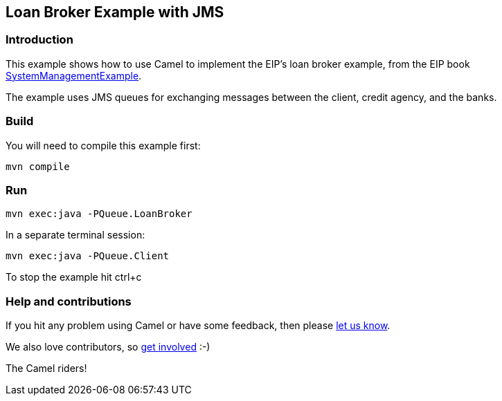 == Loan Broker Example with JMS

=== Introduction

This example shows how to use Camel to implement the EIP’s loan broker
example, from the EIP book
http://www.enterpriseintegrationpatterns.com/SystemManagementExample.html[SystemManagementExample].

The example uses JMS queues for exchanging messages between the client,
credit agency, and the banks.

=== Build

You will need to compile this example first:

[source, sh]
----
mvn compile
----

=== Run

[source, sh]
----
mvn exec:java -PQueue.LoanBroker
----

In a separate terminal session:

[source, sh]
----
mvn exec:java -PQueue.Client
----

To stop the example hit ctrl+c

=== Help and contributions

If you hit any problem using Camel or have some feedback, then please
https://camel.apache.org/support.html[let us know].

We also love contributors, so
https://camel.apache.org/contributing.html[get involved] :-)

The Camel riders!
